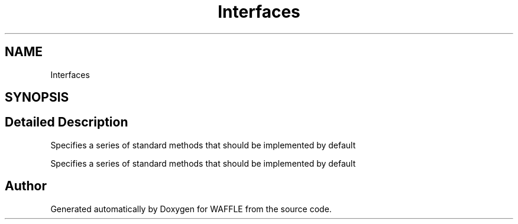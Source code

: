 .TH "Interfaces" 3 "Sun Apr 9 2017" "Version 0.35.0.0" "WAFFLE" \" -*- nroff -*-
.ad l
.nh
.SH NAME
Interfaces
.SH SYNOPSIS
.br
.PP
.SH "Detailed Description"
.PP 
Specifies a series of standard methods that should be implemented by default
.PP
Specifies a series of standard methods that should be implemented by default
.SH "Author"
.PP 
Generated automatically by Doxygen for WAFFLE from the source code\&.
